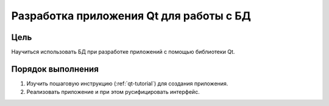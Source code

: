 Разработка приложения Qt для работы с БД
*****************************************

Цель
====

Научиться использовать БД при разработке приложений с помощью библиотеки Qt.

Порядок выполнения
==================

1. Изучить пошаговую инструкцию (:ref:`qt-tutorial`) для создания приложения.
2. Реализовать приложение и при этом русифицировать интерфейс.